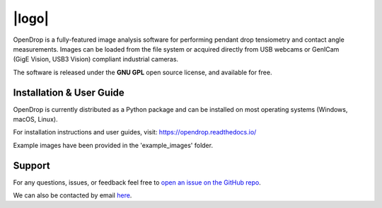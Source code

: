 |logo|
======

.. |logo| raw:: html

    <img src="https://opendrop.readthedocs.io/en/latest/_images/opendrop_logo_wide.png" width="185px" alt="Logo">

.. START 

.. image:: https://joss.theoj.org/papers/10.21105/joss.02604/status.svg
    :target: https://doi.org/10.21105/joss.02604

OpenDrop is a fully-featured image analysis software for performing pendant drop tensiometry and contact angle measurements. Images can be loaded from the file system or acquired directly from USB webcams or GenICam (GigE |nbsp| Vision, USB3 |nbsp| Vision) compliant industrial cameras.

.. raw:: html

    <img src="https://raw.githubusercontent.com/jdber1/opendrop/master/screenshots/ift-prepare.png" width="700px" alt="OpenDrop screenshot">

The software is released under the **GNU GPL** open source license, and available for free.

*********
Installation & User Guide
*********
OpenDrop is currently distributed as a Python package and can be installed on most operating systems (Windows, macOS, Linux).

For installation instructions and user guides, visit: https://opendrop.readthedocs.io/

Example images have been provided in the 'example_images' folder.

*********
Support
*********
For any questions, issues, or feedback feel free to `open an issue on the GitHub repo <https://github.com/jdber1/opendrop/issues>`_.

We can also be contacted by email `here <mailto:opendrop.dev@gmail.com>`_.

.. |nbsp| unicode:: 0xA0
    :trim:
